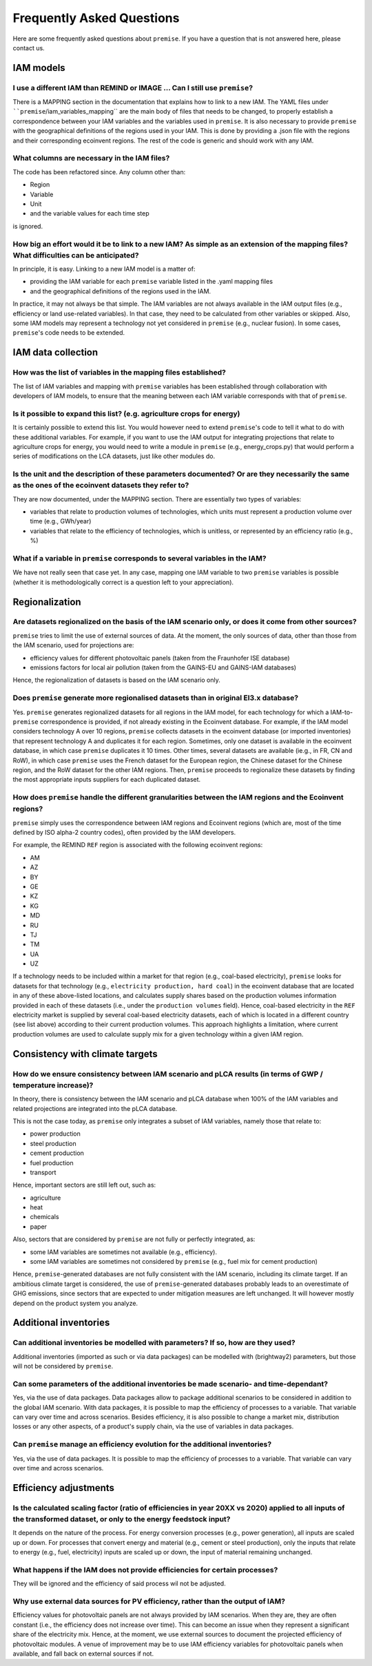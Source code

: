 Frequently Asked Questions
""""""""""""""""""""""""""

Here are some frequently asked questions about ``premise``.
If you have a question that is not answered here, please contact us.

IAM models
----------

I use a different IAM than REMIND or IMAGE ... Can I still use ``premise``?
___________________________________________________________________________

There is a MAPPING section in the documentation
that explains how to link to a new IAM. The YAML files under ````premise``/iam_variables_mapping``
are the main body of files that needs to
be changed, to properly establish a correspondence between your IAM variables
and the variables used in ``premise``. It is also necessary to provide ``premise``
with the geographical definitions of the regions used in your IAM. This is done
by providing a .json file with the regions and their corresponding ecoinvent regions.
The rest of the code is generic and should work with any IAM.

What columns are necessary in the IAM files?
____________________________________________

The code has been refactored since.
Any column other than:

* Region
* Variable
* Unit
* and the variable values for each time step

is ignored.

How big an effort would it be to link to a new IAM? As simple as an extension of the mapping files? What difficulties can be anticipated?
_________________________________________________________________________________________________________________________________________

In principle, it is easy. Linking to a new IAM model is a matter of:

* providing the IAM variable for each ``premise`` variable listed in the .yaml mapping files
* and the geographical definitions of the regions used in the IAM.

In practice, it may not always be that simple.
The IAM variables are not always available in the IAM output files (e.g., efficiency or land use-related variables).
In that case, they need to be calculated from other variables or skipped.
Also, some IAM models may represent a technology not yet considered in ``premise`` (e.g., nuclear fusion).
In some cases, ``premise``'s code needs to be extended.

IAM data collection
-------------------

How was the list of variables in the mapping files established?
_______________________________________________________________

The list of IAM variables and mapping with ``premise`` variables has been established
through collaboration with developers of IAM models, to ensure that the meaning between
each IAM variable corresponds with that of ``premise``.

Is it possible to expand this list? (e.g. agriculture crops for energy)
_______________________________________________________________________

It is certainly possible to extend this list. You would however need to extend
``premise``'s code to tell it what to do with these additional variables. For example, if you want to
use the IAM output for integrating projections that relate to agriculture crops for energy,
you would need to write a module in ``premise`` (e.g., energy_crops.py) that would perform a series
of modifications on the LCA datasets, just like other modules do.

Is the unit and the description of these parameters documented? Or are they necessarily the same as the ones of the ecoinvent datasets they refer to?
_____________________________________________________________________________________________________________________________________________________

They are now documented, under the MAPPING section.
There are essentially two types of variables:

* variables that relate to production volumes of technologies, which units must represent a production volume over time (e.g., GWh/year)
* variables that relate to the efficiency of technologies, which is unitless, or represented by an efficiency ratio (e.g., %)

What if a variable in ``premise`` corresponds to several variables in the IAM?
______________________________________________________________________________

We have not really seen that case yet. In any case, mapping one IAM variable
to two ``premise`` variables is possible (whether it is methodologically correct
is a question left to your appreciation).

Regionalization
---------------

Are datasets regionalized on the basis of the IAM scenario only, or does it come from other sources?
____________________________________________________________________________________________________

``premise`` tries to limit the use of external sources of data.
At the moment, the only sources of data, other than those from the IAM scenario, used for projections are:

- efficiency values for different photovoltaic panels (taken from the Fraunhofer ISE database)
- emissions factors for local air pollution (taken from the GAINS-EU and GAINS-IAM databases)

Hence, the regionalization of datasets is based on the IAM scenario only.

Does ``premise`` generate more regionalised datasets than in original EI3.x database?
_________________________________________________________________________________

Yes. ``premise`` generates regionalized datasets for all regions in the IAM model, for
each technology for which a IAM-to-``premise`` correspondence is provided, if not already existing in the Ecoinvent database.
For example, if the IAM model
considers technology A over 10 regions, ``premise`` collects datasets in the ecoinvent database
(or imported inventories) that represent technology A and duplicates it for each region. Sometimes,
only one dataset is available in the ecoinvent database, in which case ``premise`` duplicates it 10 times.
Other times, several datasets are available (ie.g., in FR, CN and RoW), in which case ``premise`` uses the French
dataset for the European region, the Chinese dataset for the Chinese region, and the RoW dataset for the other IAM regions.
Then, ``premise`` proceeds to regionalize these datasets by finding the most
appropriate inputs suppliers for each duplicated dataset.


How does ``premise`` handle the different granularities between the IAM regions and the Ecoinvent regions?
______________________________________________________________________________________________________

``premise`` simply uses the correspondence between IAM regions and Ecoinvent regions (which are, most of the time
defined by ISO alpha-2 country codes), often provided by the IAM developers.

For example, the REMIND ``REF`` region is associated with the following ecoinvent regions:

- AM
- AZ
- BY
- GE
- KZ
- KG
- MD
- RU
- TJ
- TM
- UA
- UZ

If a technology needs to be included within a market for that region (e.g., coal-based electricity),
``premise`` looks for datasets for that technology (e.g., ``electricity production, hard coal``)
in the ecoinvent database that are located in any
of these above-listed locations, and calculates supply shares based on the
production volumes information provided in each of these datasets (i.e., under the ``production volumes`` field).
Hence, coal-based electricity in the ``REF`` electricity market is supplied
by several coal-based electricity datasets, each of which is located in a different country (see list above)
according to their current production volumes. This approach highlights
a limitation, where current production volumes are used to calculate
supply mix for a given technology within a given IAM region.


Consistency with climate targets
--------------------------------

How do we ensure consistency between IAM scenario and pLCA results (in terms of GWP / temperature increase)?
____________________________________________________________________________________________________________

In theory, there is consistency between the IAM scenario and pLCA database
when 100% of the IAM variables and related projections are integrated
into the pLCA database.

This is not the case today, as ``premise`` only integrates a subset of IAM variables, namely those that relate to:

- power production
- steel production
- cement production
- fuel production
- transport

Hence, important sectors are still left out, such as:

- agriculture
- heat
- chemicals
- paper

Also, sectors that are considered by ``premise`` are not fully
or perfectly integrated, as:

- some IAM variables are sometimes not available (e.g., efficiency).
- some IAM variables are sometimes not considered by ``premise`` (e.g., fuel mix for cement production)

Hence, ``premise``-generated databases are not fully consistent with the IAM scenario, including
its climate target. If an ambitious climate target is considered, the use of ``premise``-generated
databases probably leads to an overestimate of GHG emissions, since sectors
that are expected to under mitigation measures are left unchanged. It will however
mostly depend on the product system you analyze.


Additional inventories
----------------------

Can additional inventories be modelled with parameters? If so, how are they used?
_________________________________________________________________________________

Additional inventories (imported as such or via data packages) can be modelled with
(brightway2) parameters, but those will not be considered by ``premise``.

Can some parameters of the additional inventories be made scenario- and time-dependant?
_______________________________________________________________________________________

Yes, via the use of data packages. Data packages allow to package additional scenarios
to be considered in addition to the global IAM scenario. With data packages,
it is possible to map the efficiency of processes to a variable. That variable
can vary over time and across scenarios. Besides efficiency, it is also possible
to change a market mix, distribution losses or any other aspects, of a
product's supply chain, via the use of variables in data packages.

Can ``premise`` manage an efficiency evolution for the additional inventories?
______________________________________________________________________________

Yes, via the use of data packages. It is possible to map the efficiency of processes to a variable.
That variable can vary over time and across scenarios.

Efficiency adjustments
----------------------

Is the calculated scaling factor (ratio of efficiencies in year 20XX vs 2020) applied to all inputs of the transformed dataset, or only to the energy feedstock input?
______________________________________________________________________________________________________________________________________________________________________

It depends on the nature of the process. For energy conversion processes (e.g., power generation),
all inputs are scaled up or down. For processes that convert energy and material (e.g., cement or steel production),
only the inputs that relate to energy (e.g., fuel, electricity) inputs are scaled up or down, the input of material
remaining unchanged.

What happens if the IAM does not provide efficiencies for certain processes?
____________________________________________________________________________

They will be ignored and the efficiency of said process wil not be adjusted.

Why use external data sources for PV efficiency, rather than the output of IAM?
_______________________________________________________________________________

Efficiency values for photovoltaic panels are not always provided by IAM scenarios.
When they are, they are often constant (i.e., the efficiency does not increase over time).
This can become an issue when they represent a significant share
of the electricity mix. Hence, at the moment, we use external sources
to document the projected efficiency of photovoltaic modules.
A venue of improvement may be to use IAM efficiency variables for
photovoltaic panels when available, and fall back on external sources if not.